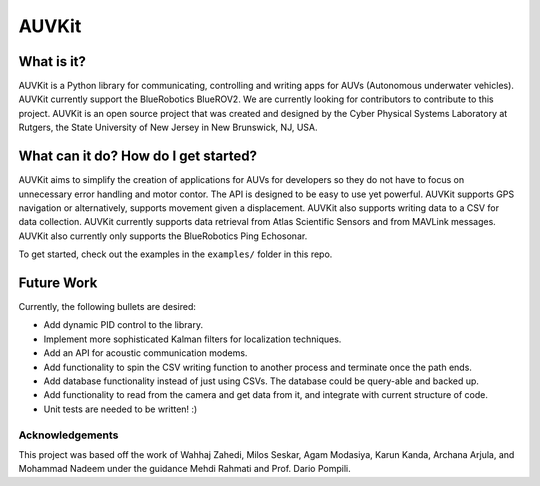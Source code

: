 *****
AUVKit
*****

What is it?
########
AUVKit is a Python library for communicating, controlling and writing apps for AUVs (Autonomous underwater vehicles).
AUVKit currently support the BlueRobotics BlueROV2. We are currently looking for contributors to contribute to this
project. AUVKit is an open source project that was created and designed by the Cyber Physical Systems Laboratory
at Rutgers, the State University of New Jersey in  New Brunswick, NJ, USA.

What can it do? How do I get started?
########
AUVKit aims to simplify the creation of applications for AUVs for developers so they do not have to focus on unnecessary
error handling and motor contor. The API is designed to be easy to use yet powerful. AUVKit supports GPS navigation
or alternatively, supports movement given a displacement. AUVKit also supports writing data to a CSV for data
collection. AUVKit currently supports data retrieval from Atlas Scientific Sensors and from MAVLink messages. AUVKit
also currently only supports the BlueRobotics Ping Echosonar.

To get started, check out the examples in the ``examples/`` folder in this repo.

Future Work
########
Currently, the following bullets are desired:

- Add dynamic PID control to the library.
- Implement more sophisticated Kalman filters for localization techniques.
- Add an API for acoustic communication modems.
- Add functionality to spin the CSV writing function to another process and terminate once the path ends.
- Add database functionality instead of just using CSVs. The database could be query-able and backed up.
- Add functionality to read from the camera and get data from it, and integrate with current structure of code.
- Unit tests are needed to be written! :)

Acknowledgements
**********************

This project was based off the work of Wahhaj Zahedi, Milos Seskar, Agam Modasiya, Karun Kanda, Archana Arjula,
and Mohammad Nadeem under the guidance Mehdi Rahmati and Prof. Dario Pompili.